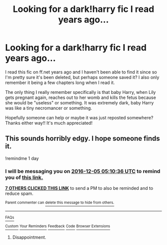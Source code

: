#+TITLE: Looking for a dark!harry fic I read years ago...

* Looking for a dark!harry fic I read years ago...
:PROPERTIES:
:Author: Vorulia
:Score: 21
:DateUnix: 1480820285.0
:DateShort: 2016-Dec-04
:FlairText: Fic Search
:END:
I read this fic on ff.net years ago and I haven't been able to find it since so I'm pretty sure it's been deleted, but perhaps someone saved it? I also only remember it being a few chapters long when I read it.

The only thing I really remember specifically is that baby Harry, when Lily gets pregnant again, reaches out to her womb and kills the fetus because she would be "useless" or something. It was extremely dark, baby Harry was like a tiny necromancer or something.

Hopefully someone can help or maybe it was just reposted somewhere? Thanks either way!! It's much appreciated!


** This sounds horribly edgy. I hope someone finds it.

!remindme 1 day
:PROPERTIES:
:Author: BobVosh
:Score: 15
:DateUnix: 1480828224.0
:DateShort: 2016-Dec-04
:END:

*** I will be messaging you on [[http://www.wolframalpha.com/input/?i=2016-12-05%2005:10:36%20UTC%20To%20Local%20Time][*2016-12-05 05:10:36 UTC*]] to remind you of [[https://www.reddit.com/r/HPfanfiction/comments/5gde7n/looking_for_a_darkharry_fic_i_read_years_ago/darh9ss][*this link.*]]

[[http://np.reddit.com/message/compose/?to=RemindMeBot&subject=Reminder&message=%5Bhttps://www.reddit.com/r/HPfanfiction/comments/5gde7n/looking_for_a_darkharry_fic_i_read_years_ago/darh9ss%5D%0A%0ARemindMe!%20%201%20day][*7 OTHERS CLICKED THIS LINK*]] to send a PM to also be reminded and to reduce spam.

^{Parent commenter can} [[http://np.reddit.com/message/compose/?to=RemindMeBot&subject=Delete%20Comment&message=Delete!%20darha60][^{delete this message to hide from others.}]]

--------------

[[http://np.reddit.com/r/RemindMeBot/comments/24duzp/remindmebot_info/][^{FAQs}]]

[[http://np.reddit.com/message/compose/?to=RemindMeBot&subject=Reminder&message=%5BLINK%20INSIDE%20SQUARE%20BRACKETS%20else%20default%20to%20FAQs%5D%0A%0ANOTE:%20Don't%20forget%20to%20add%20the%20time%20options%20after%20the%20command.%0A%0ARemindMe!][^{Custom}]]
[[http://np.reddit.com/message/compose/?to=RemindMeBot&subject=List%20Of%20Reminders&message=MyReminders!][^{Your Reminders}]]
[[http://np.reddit.com/message/compose/?to=RemindMeBotWrangler&subject=Feedback][^{Feedback}]]
[[https://github.com/SIlver--/remindmebot-reddit][^{Code}]]
[[https://np.reddit.com/r/RemindMeBot/comments/4kldad/remindmebot_extensions/][^{Browser Extensions}]]
:PROPERTIES:
:Author: RemindMeBot
:Score: 1
:DateUnix: 1480828241.0
:DateShort: 2016-Dec-04
:END:

**** Disappointment.
:PROPERTIES:
:Author: BobVosh
:Score: 6
:DateUnix: 1480915475.0
:DateShort: 2016-Dec-05
:END:
